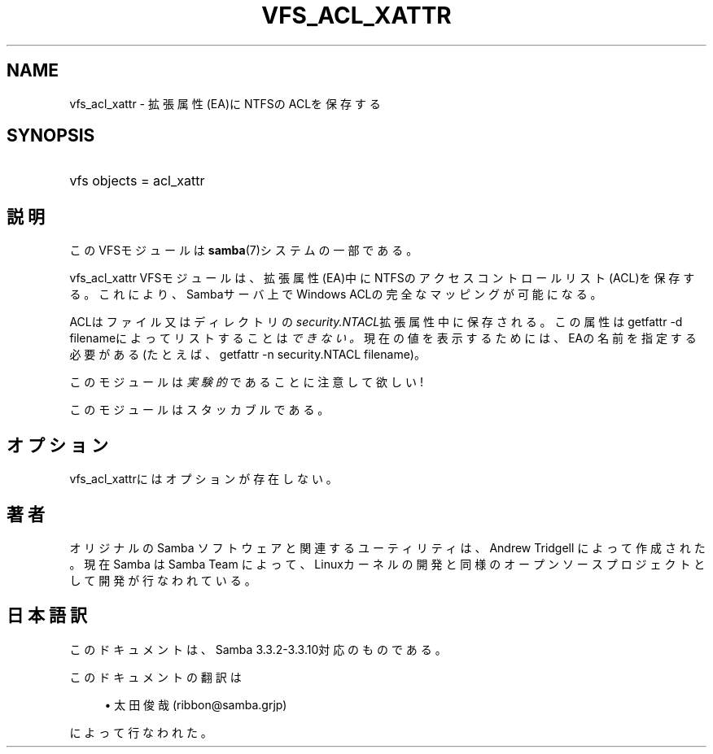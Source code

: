 '\" t
.\"     Title: vfs_acl_xattr
.\"    Author: [FIXME: author] [see http://docbook.sf.net/el/author]
.\" Generator: DocBook XSL Stylesheets v1.75.2 <http://docbook.sf.net/>
.\"      Date: 03/02/2010
.\"    Manual: システム管理ツール
.\"    Source: Samba 3.3
.\"  Language: English
.\"
.TH "VFS_ACL_XATTR" "8" "03/02/2010" "Samba 3\&.3" "システム管理ツール"
.\" -----------------------------------------------------------------
.\" * set default formatting
.\" -----------------------------------------------------------------
.\" disable hyphenation
.nh
.\" disable justification (adjust text to left margin only)
.ad l
.\" -----------------------------------------------------------------
.\" * MAIN CONTENT STARTS HERE *
.\" -----------------------------------------------------------------
.SH "NAME"
vfs_acl_xattr \- 拡張属性(EA)にNTFSのACLを保存する
.SH "SYNOPSIS"
.HP \w'\ 'u
vfs objects = acl_xattr
.SH "説明"
.PP
このVFSモジュールは
\fBsamba\fR(7)システムの一部である。
.PP
vfs_acl_xattr
VFSモジュールは、 拡張属性(EA)中にNTFSのアクセスコントロールリスト(ACL)を保存する。 これにより、Sambaサーバ上でWindows ACLの完全なマッピングが可能になる。
.PP
ACLはファイル又はディレクトリの
\fIsecurity\&.NTACL\fR拡張属性中に保存される。 この属性は
getfattr \-d filenameによってリストすることは\fIできない。\fR
現在の値を表示するためには、EAの名前を指定する必要がある(たとえば、
getfattr \-n security\&.NTACL filename)。
.PP
このモジュールは
\fI実験的\fRであることに注意して欲しい!
.PP
このモジュールはスタッカブルである。
.SH "オプション"
.PP

vfs_acl_xattrにはオプションが存在しない。
.SH "著者"
.PP
オリジナルの Samba ソフトウェアと関連するユーティリティは、Andrew Tridgell によって作成された。現在 Samba は Samba Team に よって、Linuxカーネルの開発と同様のオープンソースプロジェクト として開発が行なわれている。
.SH "日本語訳"
.PP
このドキュメントは、Samba 3\&.3\&.2\-3\&.3\&.10対応のものである。
.PP
このドキュメントの翻訳は
.sp
.RS 4
.ie n \{\
\h'-04'\(bu\h'+03'\c
.\}
.el \{\
.sp -1
.IP \(bu 2.3
.\}
太田俊哉 (ribbon@samba\&.grjp)
.sp
.RE
によって行なわれた。
